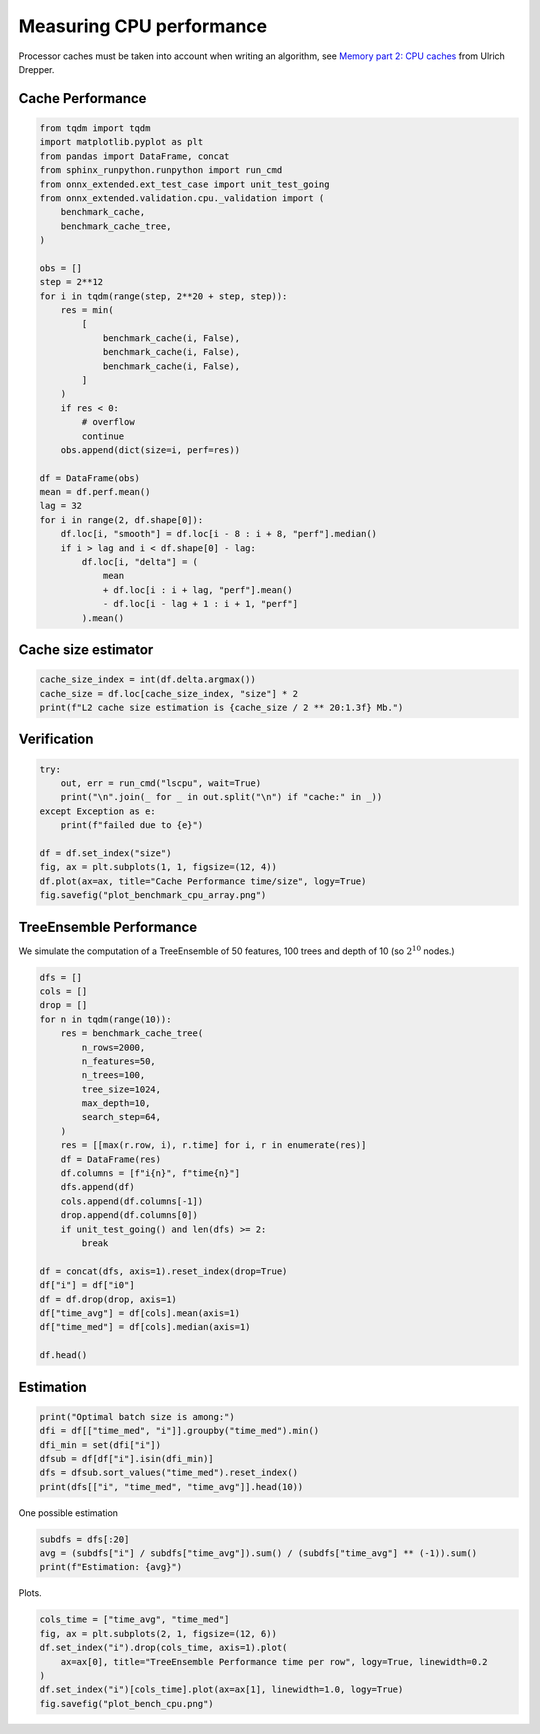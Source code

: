 
.. DO NOT EDIT.
.. THIS FILE WAS AUTOMATICALLY GENERATED BY SPHINX-GALLERY.
.. TO MAKE CHANGES, EDIT THE SOURCE PYTHON FILE:
.. "auto_examples/plot_bench_cpu.py"
.. LINE NUMBERS ARE GIVEN BELOW.

.. only:: html

    .. note::
        :class: sphx-glr-download-link-note

        :ref:`Go to the end <sphx_glr_download_auto_examples_plot_bench_cpu.py>`
        to download the full example code

.. rst-class:: sphx-glr-example-title

.. _sphx_glr_auto_examples_plot_bench_cpu.py:


.. _l-example-bench-cpu:

Measuring CPU performance
=========================

Processor caches must be taken into account when writing an algorithm,
see `Memory part 2: CPU caches <https://lwn.net/Articles/252125/>`_
from Ulrich Drepper.

Cache Performance
+++++++++++++++++

.. GENERATED FROM PYTHON SOURCE LINES 14-51

.. code-block:: default

    from tqdm import tqdm
    import matplotlib.pyplot as plt
    from pandas import DataFrame, concat
    from sphinx_runpython.runpython import run_cmd
    from onnx_extended.ext_test_case import unit_test_going
    from onnx_extended.validation.cpu._validation import (
        benchmark_cache,
        benchmark_cache_tree,
    )

    obs = []
    step = 2**12
    for i in tqdm(range(step, 2**20 + step, step)):
        res = min(
            [
                benchmark_cache(i, False),
                benchmark_cache(i, False),
                benchmark_cache(i, False),
            ]
        )
        if res < 0:
            # overflow
            continue
        obs.append(dict(size=i, perf=res))

    df = DataFrame(obs)
    mean = df.perf.mean()
    lag = 32
    for i in range(2, df.shape[0]):
        df.loc[i, "smooth"] = df.loc[i - 8 : i + 8, "perf"].median()
        if i > lag and i < df.shape[0] - lag:
            df.loc[i, "delta"] = (
                mean
                + df.loc[i : i + lag, "perf"].mean()
                - df.loc[i - lag + 1 : i + 1, "perf"]
            ).mean()





.. rst-class:: sphx-glr-script-out

 .. code-block:: none

      0%|          | 0/256 [00:00<?, ?it/s]     48%|####8     | 123/256 [00:00<00:00, 1220.31it/s]     96%|#########6| 246/256 [00:00<00:00, 655.01it/s]     100%|##########| 256/256 [00:00<00:00, 682.23it/s]




.. GENERATED FROM PYTHON SOURCE LINES 52-54

Cache size estimator
++++++++++++++++++++

.. GENERATED FROM PYTHON SOURCE LINES 54-59

.. code-block:: default


    cache_size_index = int(df.delta.argmax())
    cache_size = df.loc[cache_size_index, "size"] * 2
    print(f"L2 cache size estimation is {cache_size / 2 ** 20:1.3f} Mb.")





.. rst-class:: sphx-glr-script-out

 .. code-block:: none

    L2 cache size estimation is 0.758 Mb.




.. GENERATED FROM PYTHON SOURCE LINES 60-62

Verification
++++++++++++

.. GENERATED FROM PYTHON SOURCE LINES 62-74

.. code-block:: default


    try:
        out, err = run_cmd("lscpu", wait=True)
        print("\n".join(_ for _ in out.split("\n") if "cache:" in _))
    except Exception as e:
        print(f"failed due to {e}")

    df = df.set_index("size")
    fig, ax = plt.subplots(1, 1, figsize=(12, 4))
    df.plot(ax=ax, title="Cache Performance time/size", logy=True)
    fig.savefig("plot_benchmark_cpu_array.png")




.. image-sg:: /auto_examples/images/sphx_glr_plot_bench_cpu_001.png
   :alt: Cache Performance time/size
   :srcset: /auto_examples/images/sphx_glr_plot_bench_cpu_001.png
   :class: sphx-glr-single-img


.. rst-class:: sphx-glr-script-out

 .. code-block:: none

    L1d cache:                       128 KiB (4 instances)
    L1i cache:                       128 KiB (4 instances)
    L2 cache:                        1 MiB (4 instances)
    L3 cache:                        8 MiB (1 instance)




.. GENERATED FROM PYTHON SOURCE LINES 75-81

TreeEnsemble Performance
++++++++++++++++++++++++

We simulate the computation of a TreeEnsemble
of 50 features, 100 trees and depth of 10
(so :math:`2^10` nodes.)

.. GENERATED FROM PYTHON SOURCE LINES 81-111

.. code-block:: default


    dfs = []
    cols = []
    drop = []
    for n in tqdm(range(10)):
        res = benchmark_cache_tree(
            n_rows=2000,
            n_features=50,
            n_trees=100,
            tree_size=1024,
            max_depth=10,
            search_step=64,
        )
        res = [[max(r.row, i), r.time] for i, r in enumerate(res)]
        df = DataFrame(res)
        df.columns = [f"i{n}", f"time{n}"]
        dfs.append(df)
        cols.append(df.columns[-1])
        drop.append(df.columns[0])
        if unit_test_going() and len(dfs) >= 2:
            break

    df = concat(dfs, axis=1).reset_index(drop=True)
    df["i"] = df["i0"]
    df = df.drop(drop, axis=1)
    df["time_avg"] = df[cols].mean(axis=1)
    df["time_med"] = df[cols].median(axis=1)

    df.head()





.. rst-class:: sphx-glr-script-out

 .. code-block:: none

      0%|          | 0/10 [00:00<?, ?it/s]     10%|#         | 1/10 [00:00<00:08,  1.12it/s]     20%|##        | 2/10 [00:01<00:07,  1.13it/s]     30%|###       | 3/10 [00:02<00:06,  1.13it/s]     40%|####      | 4/10 [00:03<00:05,  1.13it/s]     50%|#####     | 5/10 [00:04<00:04,  1.13it/s]     60%|######    | 6/10 [00:05<00:03,  1.10it/s]     70%|#######   | 7/10 [00:06<00:02,  1.10it/s]     80%|########  | 8/10 [00:07<00:01,  1.10it/s]     90%|######### | 9/10 [00:08<00:00,  1.10it/s]    100%|##########| 10/10 [00:08<00:00,  1.11it/s]    100%|##########| 10/10 [00:08<00:00,  1.11it/s]


.. raw:: html

    <div class="output_subarea output_html rendered_html output_result">
    <div>
    <style scoped>
        .dataframe tbody tr th:only-of-type {
            vertical-align: middle;
        }

        .dataframe tbody tr th {
            vertical-align: top;
        }

        .dataframe thead th {
            text-align: right;
        }
    </style>
    <table border="1" class="dataframe">
      <thead>
        <tr style="text-align: right;">
          <th></th>
          <th>time0</th>
          <th>time1</th>
          <th>time2</th>
          <th>time3</th>
          <th>time4</th>
          <th>time5</th>
          <th>time6</th>
          <th>time7</th>
          <th>time8</th>
          <th>time9</th>
          <th>i</th>
          <th>time_avg</th>
          <th>time_med</th>
        </tr>
      </thead>
      <tbody>
        <tr>
          <th>0</th>
          <td>0.028197</td>
          <td>0.028411</td>
          <td>0.028623</td>
          <td>0.028179</td>
          <td>0.028185</td>
          <td>0.02948</td>
          <td>0.039553</td>
          <td>0.02852</td>
          <td>0.028449</td>
          <td>0.028191</td>
          <td>0</td>
          <td>0.029579</td>
          <td>0.02843</td>
        </tr>
        <tr>
          <th>1</th>
          <td>0.028197</td>
          <td>0.028411</td>
          <td>0.028623</td>
          <td>0.028179</td>
          <td>0.028185</td>
          <td>0.02948</td>
          <td>0.039553</td>
          <td>0.02852</td>
          <td>0.028449</td>
          <td>0.028191</td>
          <td>1</td>
          <td>0.029579</td>
          <td>0.02843</td>
        </tr>
        <tr>
          <th>2</th>
          <td>0.028197</td>
          <td>0.028411</td>
          <td>0.028623</td>
          <td>0.028179</td>
          <td>0.028185</td>
          <td>0.02948</td>
          <td>0.039553</td>
          <td>0.02852</td>
          <td>0.028449</td>
          <td>0.028191</td>
          <td>2</td>
          <td>0.029579</td>
          <td>0.02843</td>
        </tr>
        <tr>
          <th>3</th>
          <td>0.028197</td>
          <td>0.028411</td>
          <td>0.028623</td>
          <td>0.028179</td>
          <td>0.028185</td>
          <td>0.02948</td>
          <td>0.039553</td>
          <td>0.02852</td>
          <td>0.028449</td>
          <td>0.028191</td>
          <td>3</td>
          <td>0.029579</td>
          <td>0.02843</td>
        </tr>
        <tr>
          <th>4</th>
          <td>0.028197</td>
          <td>0.028411</td>
          <td>0.028623</td>
          <td>0.028179</td>
          <td>0.028185</td>
          <td>0.02948</td>
          <td>0.039553</td>
          <td>0.02852</td>
          <td>0.028449</td>
          <td>0.028191</td>
          <td>4</td>
          <td>0.029579</td>
          <td>0.02843</td>
        </tr>
      </tbody>
    </table>
    </div>
    </div>
    <br />
    <br />

.. GENERATED FROM PYTHON SOURCE LINES 112-114

Estimation
++++++++++

.. GENERATED FROM PYTHON SOURCE LINES 114-122

.. code-block:: default


    print("Optimal batch size is among:")
    dfi = df[["time_med", "i"]].groupby("time_med").min()
    dfi_min = set(dfi["i"])
    dfsub = df[df["i"].isin(dfi_min)]
    dfs = dfsub.sort_values("time_med").reset_index()
    print(dfs[["i", "time_med", "time_avg"]].head(10))





.. rst-class:: sphx-glr-script-out

 .. code-block:: none

    Optimal batch size is among:
          i  time_med  time_avg
    0  1152  0.028156  0.028513
    1  1088  0.028235  0.028292
    2  1536  0.028290  0.028353
    3   832  0.028296  0.028624
    4  1728  0.028319  0.028561
    5   128  0.028327  0.028826
    6  1024  0.028327  0.028499
    7  1344  0.028330  0.028638
    8  1280  0.028331  0.028680
    9  1792  0.028334  0.028374




.. GENERATED FROM PYTHON SOURCE LINES 123-124

One possible estimation

.. GENERATED FROM PYTHON SOURCE LINES 124-129

.. code-block:: default


    subdfs = dfs[:20]
    avg = (subdfs["i"] / subdfs["time_avg"]).sum() / (subdfs["time_avg"] ** (-1)).sum()
    print(f"Estimation: {avg}")





.. rst-class:: sphx-glr-script-out

 .. code-block:: none

    Estimation: 989.3574424716934




.. GENERATED FROM PYTHON SOURCE LINES 130-131

Plots.

.. GENERATED FROM PYTHON SOURCE LINES 131-139

.. code-block:: default


    cols_time = ["time_avg", "time_med"]
    fig, ax = plt.subplots(2, 1, figsize=(12, 6))
    df.set_index("i").drop(cols_time, axis=1).plot(
        ax=ax[0], title="TreeEnsemble Performance time per row", logy=True, linewidth=0.2
    )
    df.set_index("i")[cols_time].plot(ax=ax[1], linewidth=1.0, logy=True)
    fig.savefig("plot_bench_cpu.png")



.. image-sg:: /auto_examples/images/sphx_glr_plot_bench_cpu_002.png
   :alt: TreeEnsemble Performance time per row
   :srcset: /auto_examples/images/sphx_glr_plot_bench_cpu_002.png
   :class: sphx-glr-single-img






.. rst-class:: sphx-glr-timing

   **Total running time of the script:** ( 0 minutes  10.960 seconds)


.. _sphx_glr_download_auto_examples_plot_bench_cpu.py:

.. only:: html

  .. container:: sphx-glr-footer sphx-glr-footer-example




    .. container:: sphx-glr-download sphx-glr-download-python

      :download:`Download Python source code: plot_bench_cpu.py <plot_bench_cpu.py>`

    .. container:: sphx-glr-download sphx-glr-download-jupyter

      :download:`Download Jupyter notebook: plot_bench_cpu.ipynb <plot_bench_cpu.ipynb>`


.. only:: html

 .. rst-class:: sphx-glr-signature

    `Gallery generated by Sphinx-Gallery <https://sphinx-gallery.github.io>`_
